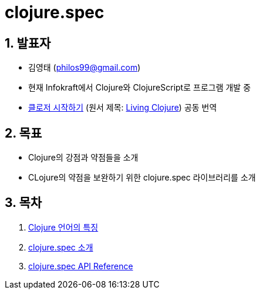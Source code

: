 = clojure.spec 
:doctype: book
:sectnums:
:source-language: clojure 
:source-highlighter: coderay
:linkcss:
:icons: font
:imagesdir: ./img


== 발표자
  
* 김영태 (philos99@gmail.com)

* 현재 Infokraft에서 Clojure와 ClojureScript로 프로그램 개발 중

* link:http://www.kyobobook.co.kr/product/detailViewKor.laf?ejkGb=KOR&mallGb=KOR&barcode=9788966261802&orderClick=LEA&Kc=[클로저
  시작하기] (원서 제목:
  link:https://www.amazon.com/Living-Clojure-Introduction-Training-Developers/dp/1491909048/ref=sr_1_1?s=books&ie=UTF8&qid=1478059213&sr=1-1&keywords=living+clojure[Living
  Clojure]) 공동 번역


== 목표 

* Clojure의 강점과 약점들을 소개
* CLojure의 약점을 보완하기 위한 clojure.spec 라이브러리를 소개


== 목차

:leveloffset: 1

[sidebar]

****
. <<doc/overview.html#, Clojure 언어의 특징>>
. <<doc/intro.html#, clojure.spec 소개>>
. <<doc/api.html#, clojure.spec API Reference>>
****

:leveloffset: 0
